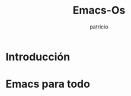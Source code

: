#+TITLE: Emacs-Os
#+AUTHOR: patricio
#+EMAIL: patricio@argonauta


* Introducción
  
* Emacs para todo

* 
